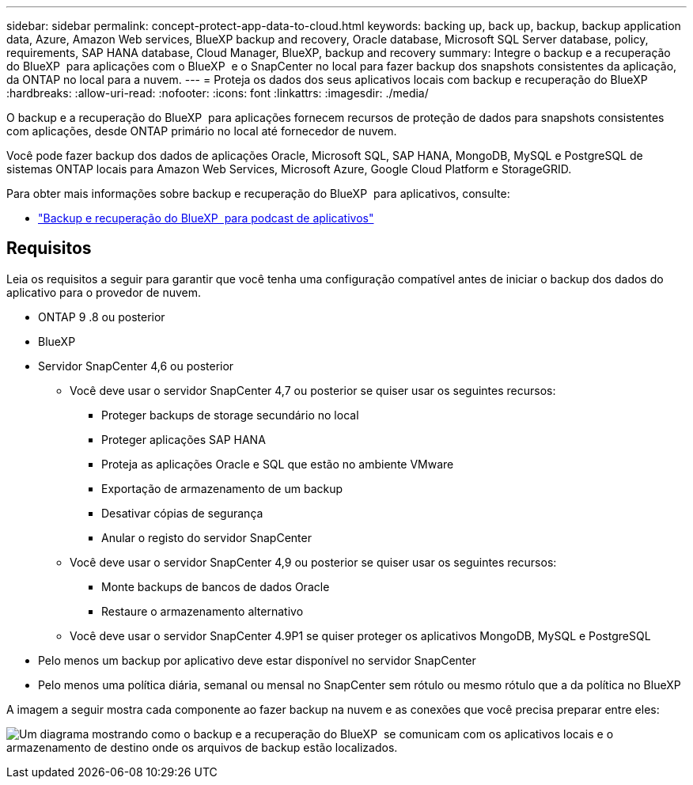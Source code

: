 ---
sidebar: sidebar 
permalink: concept-protect-app-data-to-cloud.html 
keywords: backing up, back up, backup, backup application data, Azure, Amazon Web services, BlueXP backup and recovery, Oracle database, Microsoft SQL Server database, policy, requirements, SAP HANA database, Cloud Manager, BlueXP, backup and recovery 
summary: Integre o backup e a recuperação do BlueXP  para aplicações com o BlueXP  e o SnapCenter no local para fazer backup dos snapshots consistentes da aplicação, da ONTAP no local para a nuvem. 
---
= Proteja os dados dos seus aplicativos locais com backup e recuperação do BlueXP
:hardbreaks:
:allow-uri-read: 
:nofooter: 
:icons: font
:linkattrs: 
:imagesdir: ./media/


[role="lead"]
O backup e a recuperação do BlueXP  para aplicações fornecem recursos de proteção de dados para snapshots consistentes com aplicações, desde ONTAP primário no local até fornecedor de nuvem.

Você pode fazer backup dos dados de aplicações Oracle, Microsoft SQL, SAP HANA, MongoDB, MySQL e PostgreSQL de sistemas ONTAP locais para Amazon Web Services, Microsoft Azure, Google Cloud Platform e StorageGRID.

Para obter mais informações sobre backup e recuperação do BlueXP  para aplicativos, consulte:

* https://soundcloud.com/techontap_podcast/episode-322-cloud-backup-for-applications["Backup e recuperação do BlueXP  para podcast de aplicativos"^]




== Requisitos

Leia os requisitos a seguir para garantir que você tenha uma configuração compatível antes de iniciar o backup dos dados do aplicativo para o provedor de nuvem.

* ONTAP 9 .8 ou posterior
* BlueXP
* Servidor SnapCenter 4,6 ou posterior
+
** Você deve usar o servidor SnapCenter 4,7 ou posterior se quiser usar os seguintes recursos:
+
*** Proteger backups de storage secundário no local
*** Proteger aplicações SAP HANA
*** Proteja as aplicações Oracle e SQL que estão no ambiente VMware
*** Exportação de armazenamento de um backup
*** Desativar cópias de segurança
*** Anular o registo do servidor SnapCenter


** Você deve usar o servidor SnapCenter 4,9 ou posterior se quiser usar os seguintes recursos:
+
*** Monte backups de bancos de dados Oracle
*** Restaure o armazenamento alternativo


** Você deve usar o servidor SnapCenter 4.9P1 se quiser proteger os aplicativos MongoDB, MySQL e PostgreSQL


* Pelo menos um backup por aplicativo deve estar disponível no servidor SnapCenter
* Pelo menos uma política diária, semanal ou mensal no SnapCenter sem rótulo ou mesmo rótulo que a da política no BlueXP 


A imagem a seguir mostra cada componente ao fazer backup na nuvem e as conexões que você precisa preparar entre eles:

image:diagram_cloud_backup_app.png["Um diagrama mostrando como o backup e a recuperação do BlueXP  se comunicam com os aplicativos locais e o armazenamento de destino onde os arquivos de backup estão localizados."]
